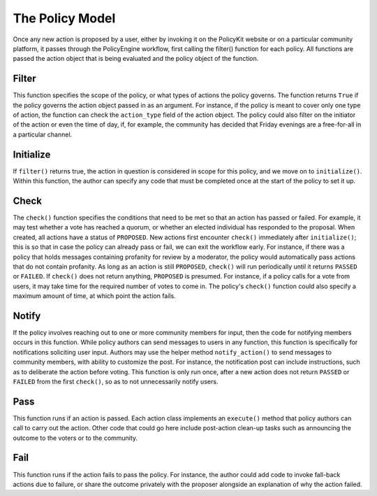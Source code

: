 .. _start:

The Policy Model
====================================

| Once any new action is proposed by a user, either by invoking it on the PolicyKit website or on a particular community platform, it passes through the PolicyEngine workflow, first calling the filter() function for each policy. All functions are passed the action object that is being evaluated and the policy object of the function.

Filter
~~~~~~~~~~~~~~~~~~~~~~~~

| This function specifies the scope of the policy, or what types of actions the policy governs. The function returns ``True`` if the policy governs the action object passed in as an argument. For instance, if the policy is meant to cover only one type of action, the function can check the ``action_type`` field of the action object. The policy could also filter on the initiator of the action or even the time of day, if, for example, the community has decided that Friday evenings are a free-for-all in a particular channel.

Initialize
~~~~~~~~~~~~~~~~~~~~~~~~

| If ``filter()`` returns true, the action in question is considered in scope for this policy, and we move on to ``initialize()``. Within this function, the author can specify any code that must be completed once at the start of the policy to set it up.

Check
~~~~~~~~~~~~~~~~~~~~~~~~

| The ``check()`` function specifies the conditions that need to be met so that an action has passed or failed. For example, it may test whether a vote has reached a quorum, or whether an elected individual has responded to the proposal. When created, all actions have a status of ``PROPOSED``. New actions first encounter ``check()`` immediately after ``initialize()``; this is so that in case the policy can already pass or fail, we can exit the workflow early. For instance, if there was a policy that holds messages containing profanity for review by a moderator, the policy would automatically pass actions that do not contain profanity. As long as an action is still ``PROPOSED``, ``check()`` will run periodically until it returns ``PASSED`` or ``FAILED``. If ``check()`` does not return anything, ``PROPOSED`` is presumed. For instance, if a policy calls for a vote from users, it may take time for the required number of votes to come in. The policy's ``check()`` function could also specify a maximum amount of time, at which point the action fails.

Notify
~~~~~~~~~~~~~~~~~~~~~~~~

| If the policy involves reaching out to one or more community members for input, then the code for notifying members occurs in this function. While policy authors can send messages to users in any function, this function is specifically for notifications soliciting user input. Authors may use the helper method ``notify_action()`` to send messages to community members, with ability to customize the post. For instance, the notification post can include instructions, such as to deliberate the action before voting. This function is only run once, after a new action does not return ``PASSED`` or ``FAILED`` from the first ``check()``, so as to not unnecessarily notify users.

Pass
~~~~~~~~~~~~~~~~~~~~~~~~

| This function runs if an action is passed. Each action class implements an ``execute()`` method that policy authors can call to carry out the action. Other code that could go here include post-action clean-up tasks such as announcing the outcome to the voters or to the community.

Fail
~~~~~~~~~~~~~~~~~~~~~~~~

| This function runs if the action fails to pass the policy. For instance, the author could add code to invoke fall-back actions due to failure, or share the outcome privately with the proposer alongside an explanation of why the action failed.
